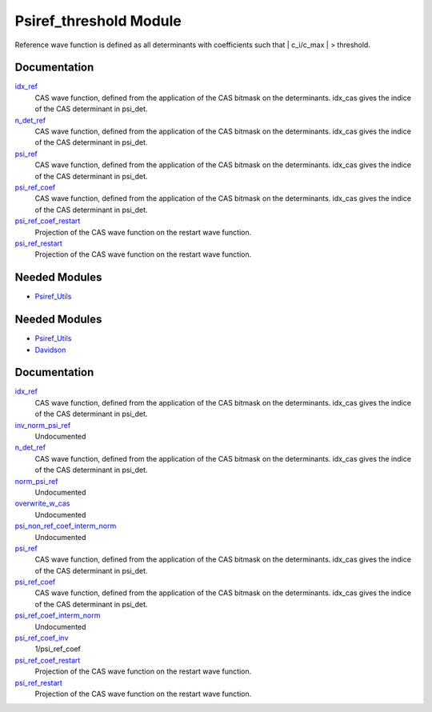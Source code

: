 =======================
Psiref_threshold Module
=======================


Reference wave function is defined as all determinants with coefficients
such that | c_i/c_max | > threshold.

Documentation
=============

.. Do not edit this section. It was auto-generated from the
.. by the `update_README.py` script.

`idx_ref <http://github.com/LCPQ/quantum_package/tree/master/src/Psiref_CAS/psi_ref.irp.f#L5>`_
  CAS wave function, defined from the application of the CAS bitmask on the
  determinants. idx_cas gives the indice of the CAS determinant in psi_det.


`n_det_ref <http://github.com/LCPQ/quantum_package/tree/master/src/Psiref_CAS/psi_ref.irp.f#L6>`_
  CAS wave function, defined from the application of the CAS bitmask on the
  determinants. idx_cas gives the indice of the CAS determinant in psi_det.


`psi_ref <http://github.com/LCPQ/quantum_package/tree/master/src/Psiref_CAS/psi_ref.irp.f#L3>`_
  CAS wave function, defined from the application of the CAS bitmask on the
  determinants. idx_cas gives the indice of the CAS determinant in psi_det.


`psi_ref_coef <http://github.com/LCPQ/quantum_package/tree/master/src/Psiref_CAS/psi_ref.irp.f#L4>`_
  CAS wave function, defined from the application of the CAS bitmask on the
  determinants. idx_cas gives the indice of the CAS determinant in psi_det.


`psi_ref_coef_restart <http://github.com/LCPQ/quantum_package/tree/master/src/Psiref_CAS/psi_ref.irp.f#L30>`_
  Projection of the CAS wave function on the restart wave function.


`psi_ref_restart <http://github.com/LCPQ/quantum_package/tree/master/src/Psiref_CAS/psi_ref.irp.f#L29>`_
  Projection of the CAS wave function on the restart wave function.

Needed Modules
==============

.. Do not edit this section. It was auto-generated from the
.. by the `update_README.py` script.

.. image:: tree_dependency.png

* `Psiref_Utils <http://github.com/LCPQ/quantum_package/tree/master/src/Psiref_Utils>`_

Needed Modules
==============
.. Do not edit this section It was auto-generated
.. by the `update_README.py` script.


.. image:: tree_dependency.png

* `Psiref_Utils <http://github.com/LCPQ/quantum_package/tree/master/plugins/Psiref_Utils>`_
* `Davidson <http://github.com/LCPQ/quantum_package/tree/master/src/Davidson>`_

Documentation
=============
.. Do not edit this section It was auto-generated
.. by the `update_README.py` script.


`idx_ref <http://github.com/LCPQ/quantum_package/tree/master/plugins/Psiref_CAS/psi_ref.irp.f#L5>`_
  CAS wave function, defined from the application of the CAS bitmask on the
  determinants. idx_cas gives the indice of the CAS determinant in psi_det.


`inv_norm_psi_ref <http://github.com/LCPQ/quantum_package/tree/master/plugins/Psiref_CAS/psi_ref.irp.f#L71>`_
  Undocumented


`n_det_ref <http://github.com/LCPQ/quantum_package/tree/master/plugins/Psiref_CAS/psi_ref.irp.f#L6>`_
  CAS wave function, defined from the application of the CAS bitmask on the
  determinants. idx_cas gives the indice of the CAS determinant in psi_det.


`norm_psi_ref <http://github.com/LCPQ/quantum_package/tree/master/plugins/Psiref_CAS/psi_ref.irp.f#L70>`_
  Undocumented


`overwrite_w_cas <http://github.com/LCPQ/quantum_package/tree/master/plugins/Psiref_CAS/overwrite_with_cas.irp.f#L1>`_
  Undocumented


`psi_non_ref_coef_interm_norm <http://github.com/LCPQ/quantum_package/tree/master/plugins/Psiref_CAS/psi_ref.irp.f#L95>`_
  Undocumented


`psi_ref <http://github.com/LCPQ/quantum_package/tree/master/plugins/Psiref_CAS/psi_ref.irp.f#L3>`_
  CAS wave function, defined from the application of the CAS bitmask on the
  determinants. idx_cas gives the indice of the CAS determinant in psi_det.


`psi_ref_coef <http://github.com/LCPQ/quantum_package/tree/master/plugins/Psiref_CAS/psi_ref.irp.f#L4>`_
  CAS wave function, defined from the application of the CAS bitmask on the
  determinants. idx_cas gives the indice of the CAS determinant in psi_det.


`psi_ref_coef_interm_norm <http://github.com/LCPQ/quantum_package/tree/master/plugins/Psiref_CAS/psi_ref.irp.f#L85>`_
  Undocumented


`psi_ref_coef_inv <http://github.com/LCPQ/quantum_package/tree/master/plugins/Psiref_CAS/psi_ref.irp.f#L29>`_
  1/psi_ref_coef


`psi_ref_coef_restart <http://github.com/LCPQ/quantum_package/tree/master/plugins/Psiref_CAS/psi_ref.irp.f#L45>`_
  Projection of the CAS wave function on the restart wave function.


`psi_ref_restart <http://github.com/LCPQ/quantum_package/tree/master/plugins/Psiref_CAS/psi_ref.irp.f#L44>`_
  Projection of the CAS wave function on the restart wave function.

